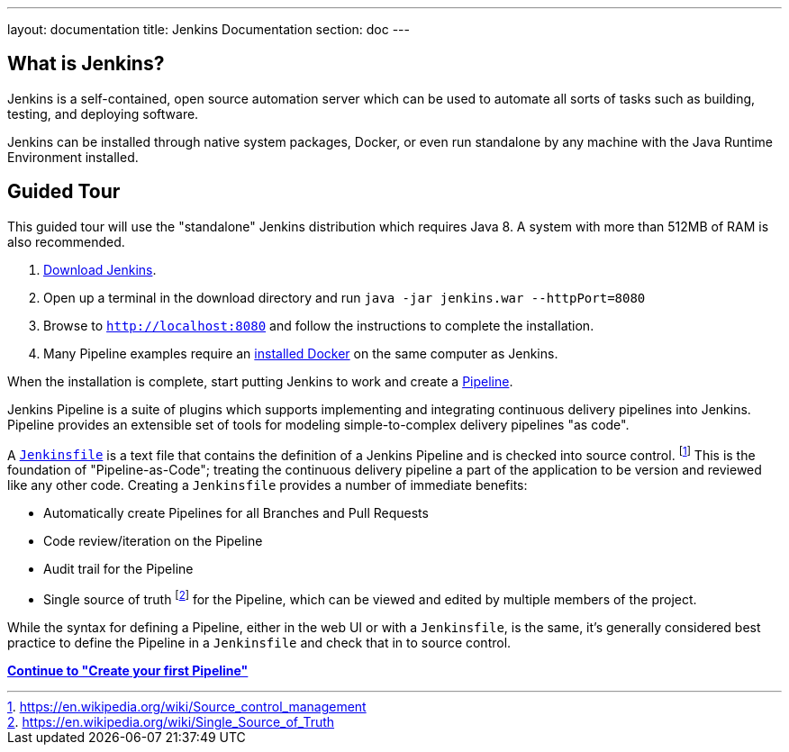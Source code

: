 ---
layout: documentation
title: Jenkins Documentation
section: doc
---

== What is Jenkins?

Jenkins is a self-contained, open source automation server which can be used to
automate all sorts of tasks such as building, testing, and deploying software.

Jenkins can be installed through native system packages, Docker, or even run
standalone by any machine with the Java Runtime Environment installed.

== Guided Tour



This guided tour will use the "standalone" Jenkins distribution which requires
Java 8. A system with more than 512MB of RAM is also recommended.

. http://mirrors.jenkins.io/war-stable/latest/jenkins.war[Download Jenkins].
. Open up a terminal in the download directory and run `java -jar jenkins.war --httpPort=8080`
. Browse to `http://localhost:8080` and follow the instructions to complete the installation.
. Many Pipeline examples require an
  https://docs.docker.com/engine/installation[installed Docker]
  on the same computer as Jenkins.

When the installation is complete, start putting Jenkins to work and create a
link:book/pipeline[Pipeline].

Jenkins Pipeline is a suite of plugins which supports implementing and
integrating continuous delivery pipelines into Jenkins. Pipeline provides an
extensible set of tools for modeling simple-to-complex delivery pipelines "as
code".

A
link:book/pipeline/jenkinsfile[`Jenkinsfile`]
is a text file that contains the definition of a
Jenkins Pipeline and is checked into source control.
footnoteref:[scm, https://en.wikipedia.org/wiki/Source_control_management]
This is the foundation of "Pipeline-as-Code"; treating the continuous delivery
pipeline a part of the application to be version and reviewed like any other code.
Creating a `Jenkinsfile` provides a number of immediate benefits:

* Automatically create Pipelines for all Branches and Pull Requests
* Code review/iteration on the Pipeline
* Audit trail for the Pipeline
* Single source of truth
  footnote:[https://en.wikipedia.org/wiki/Single_Source_of_Truth]
  for the Pipeline, which can be viewed and edited by multiple members of the project.

While the syntax for defining a Pipeline, either in the web UI or with a
`Jenkinsfile`, is the same, it's generally considered best practice to define
the Pipeline in a `Jenkinsfile` and check that in to source control.

**link:pipeline/tour/hello-world[Continue to "Create your first Pipeline"]**
